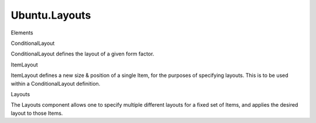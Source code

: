 Ubuntu.Layouts
==============

.. raw:: html

   <h3>

Elements

.. raw:: html

   </h3>

.. raw:: html

   <dl>

.. raw:: html

   <dt>

ConditionalLayout

.. raw:: html

   </dt>

.. raw:: html

   <dd>

ConditionalLayout defines the layout of a given form factor.

.. raw:: html

   </dd>

.. raw:: html

   <dt>

ItemLayout

.. raw:: html

   </dt>

.. raw:: html

   <dd>

ItemLayout defines a new size & position of a single Item, for the
purposes of specifying layouts. This is to be used within a
ConditionalLayout definition.

.. raw:: html

   </dd>

.. raw:: html

   <dt>

Layouts

.. raw:: html

   </dt>

.. raw:: html

   <dd>

The Layouts component allows one to specify multiple different layouts
for a fixed set of Items, and applies the desired layout to those Items.

.. raw:: html

   </dd>

.. raw:: html

   </dl>

